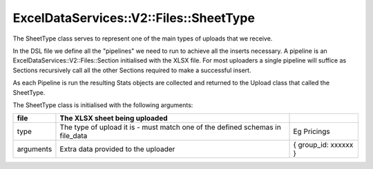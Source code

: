 .. _sheet_type:

ExcelDataServices::V2::Files::SheetType
=======================================

The SheetType class serves to represent one of the main types of uploads
that we receive.

In the DSL file we define all the "pipelines" we need to run to achieve
all the inserts necessary. A pipeline is an
ExcelDataServices::V2::Files::Section initialised with the XLSX file.
For most uploaders a single pipeline will suffice as Sections
recursively call all the other Sections required to make a successful
insert.

As each Pipeline is run the resulting Stats objects are collected and
returned to the Upload class that called the SheetType.

The SheetType class is initialised with the following arguments:

+----------------------+----------------------+----------------------+
| file                 | The XLSX sheet being |                      |
|                      | uploaded             |                      |
+======================+======================+======================+
| type                 | The type of upload   | Eg Pricings          |
|                      | it is - must match   |                      |
|                      | one of the defined   |                      |
|                      | schemas in file_data |                      |
+----------------------+----------------------+----------------------+
| arguments            | Extra data provided  | { group_id: xxxxxx } |
|                      | to the uploader      |                      |
+----------------------+----------------------+----------------------+

